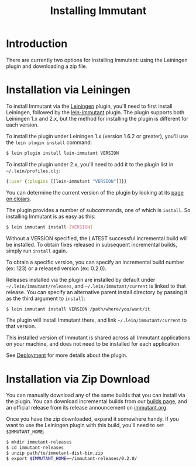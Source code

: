 #+TITLE:     Installing Immutant

* Introduction
  There are currently two options for installing Immutant: using the 
  Leiningen plugin and downloading a zip file.

* Installation via Leiningen

  To install Immutant via the [[http://leiningen.org/][Leiningen]] plugin, you'll need to
  first install Leiningen, followed by the [[https://github.com/immutant/lein-immutant/][lein-immutant]] plugin.
  The plugin supports both Leiningen 1.x and 2.x, but the method for
  installing the plugin is different for each version.

  To install the plugin under Leiningen 1.x (version 1.6.2 or greater),
  you'll use the =lein plugin install= command:
  
  #+begin_src sh
   $ lein plugin install lein-immutant VERSION
  #+end_src

  To install the plugin under 2.x, you'll need to add it to the plugin
  list in =~/.lein/profiles.clj=:

  #+begin_src clojure
    {:user {:plugins [[lein-immutant "VERSION"]]}}
  #+end_src

  You can determine the current version of the plugin by looking at
  its [[http://clojars.org/lein-immutant][page on clojars]].

  The plugin provides a number of subcommands, one of which is
  =install=. So installing Immutant is as easy as this:
  
  #+begin_src sh
   $ lein immutant install [VERSION]
  #+end_src
  
  Without a VERSION specified, the LATEST successful incremental build
  will be installed. To obtain fixes
  released in subsequent incremental builds, simply run =install= again.

  To obtain a specific version, you can specify an incremental build 
  number (ex: 123) or a released version (ex: 0.2.0).

  Releases installed via the plugin are installed by default under
  =~/.lein/immutant/releases=, and =~/.lein/immutant/current= is 
  linked to that release. You can specify an alternative parent install
  directory by passing it as the third argument to =install=:

  #+begin_src sh
   $ lein immutant install VERSION /path/where/you/want/it  
  #+end_src

  The plugin will install Immutant there, and link =~/.lein/immutant/current=
  to that version.

  This installed version of Immutant is shared across all Immutant applications
  on your machine, and does not need to be installed for each application.

  See [[./deployment.html][Deployment]] for more details about the plugin.

* Installation via Zip Download

  You can manually download any of the same builds that you can install 
  via the plugin. You can download incremental builds from our [[http://immutant.org/builds/][builds page]],
  and an official release from its release announcement on [[http://immutant.org/][immutant.org]]. 
  
  Once you have the zip downloaded, expand it somewhere handy. If you want
  to use the Leiningen plugin with this build, you'll need to set =$IMMUTANT_HOME=:

  #+begin_src sh
    $ mkdir immutant-releases
    $ cd immutant-releases
    $ unzip path/to/immutant-dist-bin.zip
    $ export $IMMUTANT_HOME=~/immutant-releases/0.2.0/
  #+end_src
